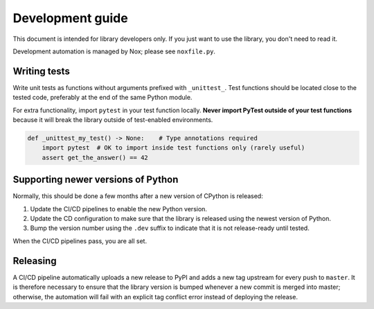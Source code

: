 .. _dev:

Development guide
=================

This document is intended for library developers only.
If you just want to use the library, you don't need to read it.

Development automation is managed by Nox; please see ``noxfile.py``.


Writing tests
+++++++++++++

Write unit tests as functions without arguments prefixed with ``_unittest_``.
Test functions should be located close to the tested code,
preferably at the end of the same Python module.

For extra functionality, import ``pytest`` in your test function locally.
**Never import PyTest outside of your test functions** because it will break the library
outside of test-enabled environments.

.. code-block:: python

    def _unittest_my_test() -> None:    # Type annotations required
        import pytest  # OK to import inside test functions only (rarely useful)
        assert get_the_answer() == 42


Supporting newer versions of Python
+++++++++++++++++++++++++++++++++++

Normally, this should be done a few months after a new version of CPython is released:

1. Update the CI/CD pipelines to enable the new Python version.
2. Update the CD configuration to make sure that the library is released using the newest version of Python.
3. Bump the version number using the ``.dev`` suffix to indicate that it is not release-ready until tested.

When the CI/CD pipelines pass, you are all set.


Releasing
+++++++++

A CI/CD pipeline automatically uploads a new release to PyPI and adds a new tag upstream for every push to ``master``.
It is therefore necessary to ensure that the library version is bumped whenever a new commit is merged into master;
otherwise, the automation will fail with an explicit tag conflict error instead of deploying the release.
